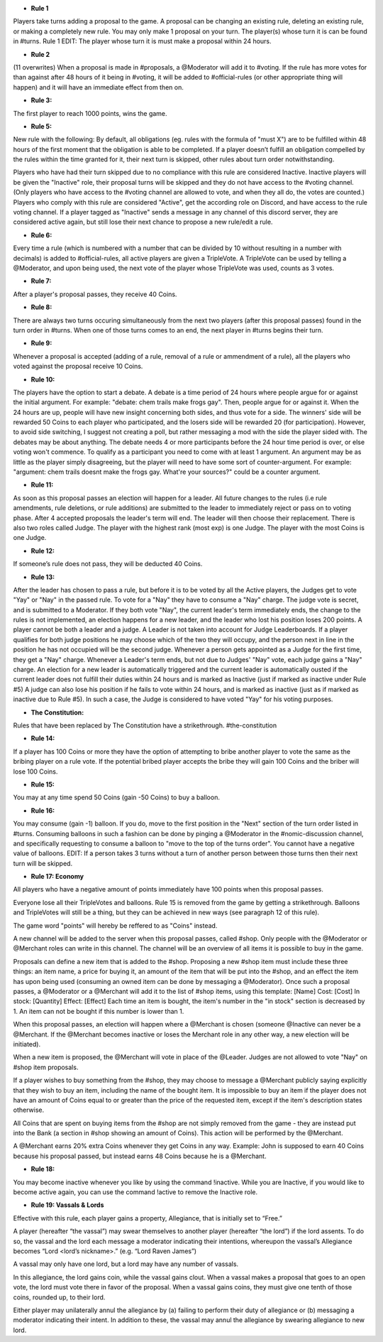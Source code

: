 - **Rule 1**
Players take turns adding a proposal to the game. A proposal can be changing an existing rule, deleting an existing rule, or making a completely new rule. You may only make 1 proposal on your turn. 
The player(s) whose turn it is can be found in #turns. 
Rule 1 EDIT: The player whose turn it is must make a proposal within 24 hours. 


- **Rule 2**
(11 overwrites)  
When a proposal is made in #proposals, a @Moderator will add it to #voting. If the rule has more votes for than against after 48 hours of it being in #voting, it will be added to #official-rules (or other appropriate thing will happen) and it will have an immediate effect from then on. 


- **Rule 3:**
The first player to reach 1000 points, wins the game.


- **Rule 5:**
New rule with the following:
By default, all obligations (eg. rules with the formula of "must X") are to be fulfilled within 48 hours of the first moment that the obligation is able to be completed. If a player doesn’t fulfill an obligation compelled by the rules within the time granted for it, their next turn is skipped, other rules about turn order notwithstanding.

Players who have had their turn skipped due to no compliance with this rule are considered Inactive. Inactive players will be given the "Inactive" role, their proposal turns will be skipped and they do not have access to the #voting channel. (Only players who have access to the #voting channel are allowed to vote, and when they all do, the votes are counted.) Players who comply with this rule are considered "Active", get the according role on Discord, and have access to the rule voting channel.
If a player tagged as "Inactive" sends a message in any channel of this discord server, they are considered active again, but still lose their next chance to propose a new rule/edit a rule.


- **Rule 6:**
Every time a rule (which is numbered with a number that can be divided by 10 without resulting in a number with decimals) is added to #official-rules, all active players are given a TripleVote. A TripleVote can be used by telling a @Moderator, and upon being used, the next vote of the player whose TripleVote was used, counts as 3 votes. 


- **Rule 7:**
After a player's proposal passes, they receive 40 Coins.


- **Rule 8:**
There are always two turns occuring simultaneously from the next two players (after this proposal passes) found in the turn order in #turns. When one of those turns comes to an end, the next player in #turns  begins their turn.


- **Rule 9:**
Whenever a proposal is accepted (adding of a rule, removal of a rule or ammendment of a rule), all the players who voted against the proposal receive 10 Coins.


- **Rule 10:**
The players have the option to start a debate. A debate is a time period of 24 hours where people argue for or against the initial argument. For example: "debate: chem trails make frogs gay". Then, people argue for or against it. When the 24 hours are up, people will have new insight concerning both sides, and thus vote for a side. The winners' side will be rewarded 50 Coins to each player who participated, and the losers side will be rewarded 20 (for participation). However, to avoid side switching, I suggest not creating a poll, but rather messaging a mod with the side the player sided with. The debates may be about anything. The debate needs 4 or more participants before the 24 hour time period is over, or else voting won't commence. To qualify as a participant you need to come with at least 1 argument. An argument may be as little as the player simply disagreeing, but the player will need to have some sort of counter-argument. For example: "argument: chem trails doesnt make the frogs gay. What're your sources?" could be a counter argument.


- **Rule 11:**
As soon as this proposal passes an election will happen for a leader. All future changes to the rules (i.e rule amendments, rule deletions, or rule additions) are submitted to the leader to immediately reject or pass on to voting phase.
After 4 accepted proposals the leader's term will end. The leader will then  choose their replacement.
There is also two roles called Judge. The player with the highest rank (most exp) is one Judge. The player with the most Coins is one Judge.


- **Rule 12:**
If someone’s rule does not pass, they will be deducted 40 Coins. 


- **Rule 13:**
After the leader has chosen to pass a rule, but before it is to be voted by all the Active players, the Judges get to vote "Yay" or "Nay" in the passed rule. To vote for a "Nay" they have to consume a "Nay" charge. The judge vote is secret, and is submitted to a Moderator. If they both vote "Nay", the current leader's term immediately ends, the change to the rules is not implemented, an election happens for a new leader, and the leader who lost his position loses 200 points. 
A player cannot be both a leader and a judge. A Leader is not taken into account for Judge Leaderboards. If a player qualifies for both judge positions he may choose which of the two they will occupy, and the person next in line in the position he has not occupied will be the second judge.
Whenever a person gets appointed as a Judge for the first time, they get a "Nay" charge. Whenever a Leader's term ends, but not due to Judges' "Nay" vote, each judge gains a "Nay" charge.
An election for a new leader is automatically triggered and the current leader is automatically ousted if the current leader does not fulfill their duties within 24 hours and is marked as Inactive (just if marked as inactive under Rule #5) A judge can also lose his position if he fails to vote within 24 hours, and is marked as inactive (just as if marked as inactive due to Rule #5). In such a case, the Judge is considered to have voted "Yay" for his voting purposes.


- **The Constitution:**
Rules that have been replaced by The Constitution have a strikethrough.
#the-constitution


- **Rule 14:**
If a player has 100 Coins or more they have the option of attempting to bribe another player to vote the same as the bribing player on a rule vote. If the potential bribed player accepts the bribe they will gain 100 Coins and the briber will lose 100 Coins.


- **Rule 15:**
You may at any time spend 50 Coins (gain -50 Coins) to buy a balloon.


- **Rule 16:**
You may consume (gain -1) balloon. If you do, move to the first position in the "Next" section of the turn order listed in #turns. Consuming balloons in such a fashion can be done by pinging a @Moderator in the #nomic-discussion channel, and specifically requesting to consume a balloon to "move to the top of the turns order".
You cannot have a negative value of balloons.
EDIT: If a person takes 3 turns without a turn of another person between those turns then their next turn will be skipped.


- **Rule 17: Economy**
All players who have a negative amount of points immediately have 100 points when this proposal passes. 

Everyone lose all their TripleVotes and balloons. Rule 15 is removed from the game by getting a strikethrough. 
Balloons and TripleVotes will still be a thing, but they can be achieved in new ways (see paragraph 12 of this rule). 

The game word "points" will hereby be reffered to as "Coins" instead. 
 
A new channel will be added to the server when this proposal passes, called #shop. Only people with the @Moderator or @Merchant roles can write in this channel. The channel will be an overview of all items it is possible to buy in the game. 

Proposals can define a new item that is added to the #shop. Proposing a new #shop item must include these three things: an item name, a price for buying it, an amount of the item that will be put into the #shop, and an effect the item has upon being used (consuming an owned item can be done by messaging a @Moderator). 
Once such a proposal passes, a @Moderator or a @Merchant will add it to the list of #shop items, using this template: 
[Name]
Cost: [Cost] 
In stock: [Quantity] 
Effect: [Effect]
Each time an item is bought, the item's number in the "in stock" section is decreased by 1. An item can not be bought if this number is lower than 1. 

When this proposal passes, an election will happen where a @Merchant is chosen (someone @Inactive can never be a @Merchant. If the @Merchant becomes inactive or loses the Merchant role in any other way, a new election will be initiated). 

When a new item is proposed, the @Merchant will vote in place of the @Leader. 
Judges are not allowed to vote "Nay" on #shop item proposals. 


If a player wishes to buy something from the #shop, they may choose to message a @Merchant publicly saying explicitly that they wish to buy an item, including the name of the bought item. It is impossible to buy an item if the player does not have an amount of Coins equal to or greater than the price of the requested item, except if the item's description states otherwise. 

All Coins that are spent on buying items from the #shop are not simply removed from the game - they are instead put into the Bank (a section in #shop showing an amount of Coins). This action will be performed by the @Merchant. 

A @Merchant earns 20% extra Coins whenever they get Coins in any way. 
Example: John is supposed to earn 40 Coins because his proposal passed, but instead earns 48 Coins because he is a @Merchant.


- **Rule 18:**
You may become inactive whenever you like by using the command !inactive. While you are Inactive, if you would like to become active again, you can use the command !active to remove the Inactive role.


- **Rule 19: Vassals & Lords**
Effective with this rule, each player gains a property, Allegiance, that is initially set to “Free.”

A player (hereafter “the vassal”) may swear themselves to another player (hereafter “the lord”) if the lord assents. To do so, the vassal and the lord each message a moderator indicating their intentions, whereupon the vassal’s Allegiance becomes “Lord <lord’s nickname>.” (e.g. “Lord Raven James”)

A vassal may only have one lord, but a lord may have any number of vassals.

In this allegiance, the lord gains coin, while the vassal gains clout. When a vassal makes a proposal that goes to an open vote, the lord must vote there in favor of the proposal. When a vassal gains coins, they must give one tenth of those coins, rounded up, to their lord.

Either player may unilaterally annul the allegiance by (a) failing to perform their duty of allegiance or (b) messaging a moderator indicating their intent. In addition to these, the vassal may annul the allegiance by swearing allegiance to new lord.
